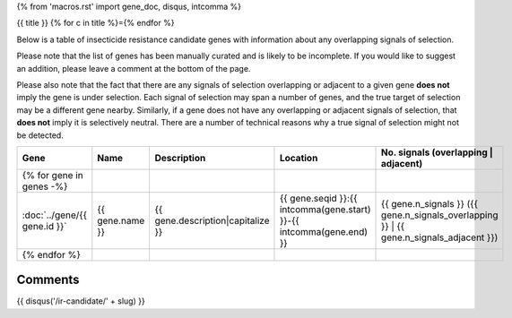 {% from 'macros.rst' import gene_doc, disqus, intcomma %}

{{ title }}
{% for c in title %}={% endfor %}

Below is a table of insecticide resistance candidate genes with information about any
overlapping signals of selection.

Please note that the list of genes has been manually
curated and is likely to be incomplete. If you would like to suggest an addition, please
leave a comment at the bottom of the page.

Please also note that the fact that there are any signals of selection overlapping or
adjacent to a given gene **does not** imply the gene is under selection. Each signal of
selection may span a number of genes, and the true target of selection may be a
different gene nearby. Similarly, if a gene does not have any overlapping or adjacent
signals of selection, that **does not** imply it is selectively neutral. There are a
number of technical reasons why a true signal of selection might not be detected.

.. cssclass:: table-hover
.. csv-table::
    :widths: 10, 10, 50, 20, 10
    :header: Gene, Name, Description, Location, No. signals (overlapping | adjacent)

    {% for gene in genes -%}
    :doc:`../gene/{{ gene.id }}`, "{{ gene.name }}", "{{ gene.description|capitalize }}", "{{ gene.seqid }}:{{ intcomma(gene.start) }}-{{ intcomma(gene.end) }}", {{ gene.n_signals }} ({{ gene.n_signals_overlapping }} | {{ gene.n_signals_adjacent }})
    {% endfor %}

Comments
--------

{{ disqus('/ir-candidate/' + slug) }}
